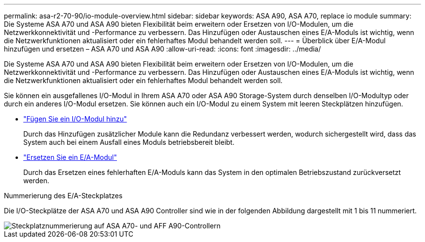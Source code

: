 ---
permalink: asa-r2-70-90/io-module-overview.html 
sidebar: sidebar 
keywords: ASA A90,  ASA A70, replace io module 
summary: Die Systeme ASA A70 und ASA A90 bieten Flexibilität beim erweitern oder Ersetzen von I/O-Modulen, um die Netzwerkkonnektivität und -Performance zu verbessern. Das Hinzufügen oder Austauschen eines E/A-Moduls ist wichtig, wenn die Netzwerkfunktionen aktualisiert oder ein fehlerhaftes Modul behandelt werden soll. 
---
= Überblick über E/A-Modul hinzufügen und ersetzen – ASA A70 und ASA A90
:allow-uri-read: 
:icons: font
:imagesdir: ../media/


[role="lead"]
Die Systeme ASA A70 und ASA A90 bieten Flexibilität beim erweitern oder Ersetzen von I/O-Modulen, um die Netzwerkkonnektivität und -Performance zu verbessern. Das Hinzufügen oder Austauschen eines E/A-Moduls ist wichtig, wenn die Netzwerkfunktionen aktualisiert oder ein fehlerhaftes Modul behandelt werden soll.

Sie können ein ausgefallenes I/O-Modul in Ihrem ASA A70 oder ASA A90 Storage-System durch denselben I/O-Modultyp oder durch ein anderes I/O-Modul ersetzen. Sie können auch ein I/O-Modul zu einem System mit leeren Steckplätzen hinzufügen.

* link:io-module-add.html["Fügen Sie ein I/O-Modul hinzu"]
+
Durch das Hinzufügen zusätzlicher Module kann die Redundanz verbessert werden, wodurch sichergestellt wird, dass das System auch bei einem Ausfall eines Moduls betriebsbereit bleibt.

* link:io-module-replace.html["Ersetzen Sie ein E/A-Modul"]
+
Durch das Ersetzen eines fehlerhaften E/A-Moduls kann das System in den optimalen Betriebszustand zurückversetzt werden.



.Nummerierung des E/A-Steckplatzes
Die I/O-Steckplätze der ASA A70 und ASA A90 Controller sind wie in der folgenden Abbildung dargestellt mit 1 bis 11 nummeriert.

image::../media/drw_a1K_back_slots_labeled_ieops-2162.svg[Steckplatznummerierung auf ASA A70- und AFF A90-Controllern]
